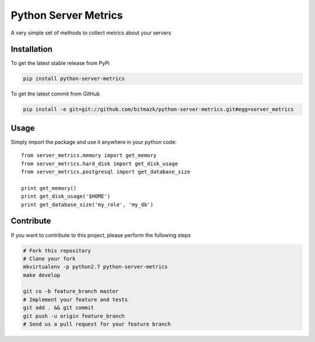 Python Server Metrics
============

A very simple set of methods to collect metrics about your servers

Installation
------------

To get the latest stable release from PyPi

.. code-block:: bash

    pip install python-server-metrics

To get the latest commit from GitHub

.. code-block:: bash

    pip install -e git+git://github.com/bitmazk/python-server-metrics.git#egg=server_metrics

Usage
-----

Simply import the package and use it anywhere in your python code::

    from server_metrics.memory import get_memory
    from server_metrics.hard_disk import get_disk_usage
    from server_metrics.postgresql import get_database_size

    print get_memory()
    print get_disk_usage('$HOME')
    print get_database_size('my_role', 'my_db')


Contribute
----------

If you want to contribute to this project, please perform the following steps

.. code-block:: bash

    # Fork this repository
    # Clone your fork
    mkvirtualenv -p python2.7 python-server-metrics
    make develop

    git co -b feature_branch master
    # Implement your feature and tests
    git add . && git commit
    git push -u origin feature_branch
    # Send us a pull request for your feature branch
